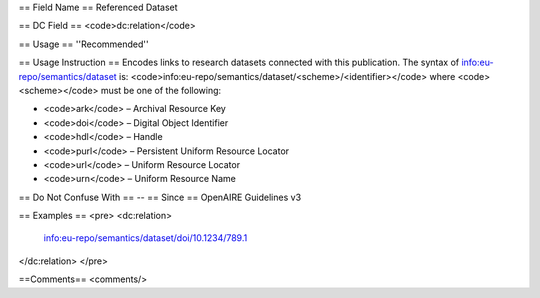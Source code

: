 == Field Name ==
Referenced Dataset

== DC Field ==
<code>dc:relation</code>

== Usage ==
''Recommended''

== Usage Instruction ==
Encodes links to research datasets connected with this publication. The syntax of info:eu-repo/semantics/dataset is: <code>info:eu-repo/semantics/dataset/<scheme>/<identifier></code> where <code><scheme></code> must be one of the following:

* <code>ark</code> – Archival Resource Key
* <code>doi</code> – Digital Object Identifier
* <code>hdl</code> – Handle
* <code>purl</code> – Persistent Uniform Resource Locator
* <code>url</code> – Uniform Resource Locator
* <code>urn</code> – Uniform Resource Name
== Do Not Confuse With ==
--
== Since ==
OpenAIRE Guidelines v3

== Examples ==
<pre>
<dc:relation>
  info:eu-repo/semantics/dataset/doi/10.1234/789.1
</dc:relation>
</pre>

==Comments==
<comments/>
